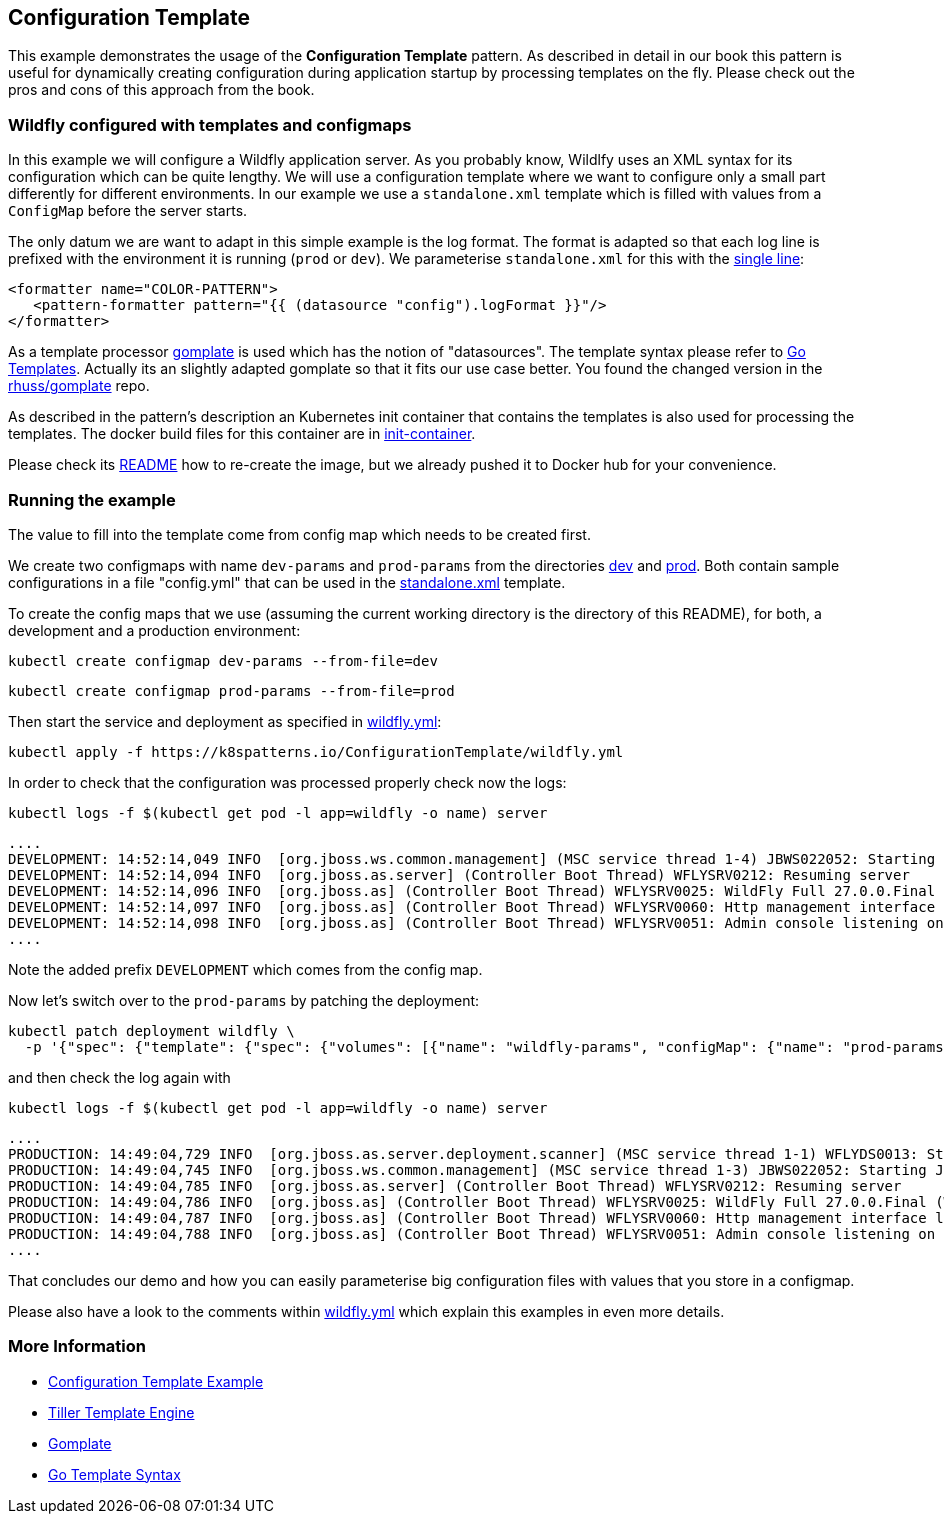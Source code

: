 == Configuration Template

This example demonstrates the usage of the **Configuration Template** pattern. As described in detail in our book this pattern is useful for dynamically creating configuration during application startup by processing templates on the fly. Please check out the pros and cons of this approach from the book.

=== Wildfly configured with templates and configmaps

In this example we will configure a Wildfly application server. As you probably know, Wildlfy uses an XML syntax for its configuration which can be quite lengthy. We will use a configuration template where we want to configure only a small part differently for different environments. In our example we use a `standalone.xml` template which is filled with values from a `ConfigMap` before the server starts.

The only datum we are want to adapt in this simple example is the log format. The format is adapted so that each log line is prefixed with the environment it is running (`prod` or `dev`). We parameterise `standalone.xml` for this with the link:init-container/in/standalone.xml#L122[single line]:

[source, xml]
----
<formatter name="COLOR-PATTERN">
   <pattern-formatter pattern="{{ (datasource "config").logFormat }}"/>
</formatter>
----

As a template processor https://github.com/hairyhenderson/gomplate[gomplate] is used which has the notion of "datasources". The template syntax please refer to https://gohugo.io/templates/go-templates/[Go Templates].
Actually its an slightly adapted gomplate so that it fits our use case better. You found the changed version in the https://github.com/rhuss/gomplate[rhuss/gomplate] repo.

As described in the pattern's description an Kubernetes init container that contains the templates is also used for processing the templates. The docker build files for this container are in link:init-container[init-container].

Please check its link:init-container/README.md[README] how to re-create the image, but we already pushed it to Docker hub for your convenience.

=== Running the example

The value to fill into the template come from config map which needs to be created first.

We create two configmaps with name `dev-params` and `prod-params` from the directories link:dev[dev] and link:prod[prod]. Both contain sample configurations in a file "config.yml" that can be used in the link:init-container/in/standalone.xml#L122[standalone.xml] template.

To create the config maps that we use (assuming the current working directory is the directory of this README), for both, a development and a production environment:

[source, bash]
----
kubectl create configmap dev-params --from-file=dev
----

[source, bash]
----
kubectl create configmap prod-params --from-file=prod
----


Then start the service and deployment as specified in link:wildfly.yml[wildfly.yml]:

[source, bash]
----
kubectl apply -f https://k8spatterns.io/ConfigurationTemplate/wildfly.yml
----

In order to check that the configuration was processed properly check now the logs:

[source, bash]
----
kubectl logs -f $(kubectl get pod -l app=wildfly -o name) server
----

----
....
DEVELOPMENT: 14:52:14,049 INFO  [org.jboss.ws.common.management] (MSC service thread 1-4) JBWS022052: Starting JBossWS 6.1.0.Final (Apache CXF 3.5.2.jbossorg-3)
DEVELOPMENT: 14:52:14,094 INFO  [org.jboss.as.server] (Controller Boot Thread) WFLYSRV0212: Resuming server
DEVELOPMENT: 14:52:14,096 INFO  [org.jboss.as] (Controller Boot Thread) WFLYSRV0025: WildFly Full 27.0.0.Final (WildFly Core 19.0.0.Final) started in 2135ms - Started 290 of 563 services (357 services are lazy, passive or on-demand) - Server configuration file in use: standalone.xml
DEVELOPMENT: 14:52:14,097 INFO  [org.jboss.as] (Controller Boot Thread) WFLYSRV0060: Http management interface listening on http://127.0.0.1:9990/management
DEVELOPMENT: 14:52:14,098 INFO  [org.jboss.as] (Controller Boot Thread) WFLYSRV0051: Admin console listening on http://127.0.0.1:9990
.... 
----

Note the added prefix `DEVELOPMENT` which comes from the config map.

Now let's switch over to the `prod-params` by patching the deployment:

[source, bash]
----
kubectl patch deployment wildfly \
  -p '{"spec": {"template": {"spec": {"volumes": [{"name": "wildfly-params", "configMap": {"name": "prod-params"}}]}}}}'
----

and then check the log again with

[source, bash]
----
kubectl logs -f $(kubectl get pod -l app=wildfly -o name) server
----

----
....
PRODUCTION: 14:49:04,729 INFO  [org.jboss.as.server.deployment.scanner] (MSC service thread 1-1) WFLYDS0013: Started FileSystemDeploymentService for directory /opt/jboss/wildfly/standalone/deployments
PRODUCTION: 14:49:04,745 INFO  [org.jboss.ws.common.management] (MSC service thread 1-3) JBWS022052: Starting JBossWS 6.1.0.Final (Apache CXF 3.5.2.jbossorg-3)
PRODUCTION: 14:49:04,785 INFO  [org.jboss.as.server] (Controller Boot Thread) WFLYSRV0212: Resuming server
PRODUCTION: 14:49:04,786 INFO  [org.jboss.as] (Controller Boot Thread) WFLYSRV0025: WildFly Full 27.0.0.Final (WildFly Core 19.0.0.Final) started in 2068ms - Started 290 of 563 services (357 services are lazy, passive or on-demand) - Server configuration file in use: standalone.xml
PRODUCTION: 14:49:04,787 INFO  [org.jboss.as] (Controller Boot Thread) WFLYSRV0060: Http management interface listening on http://127.0.0.1:9990/management
PRODUCTION: 14:49:04,788 INFO  [org.jboss.as] (Controller Boot Thread) WFLYSRV0051: Admin console listening on http://127.0.0.1:9990
....
----

That concludes our demo and how you can easily parameterise big configuration files with values that you store in a configmap.

Please also have a look to the comments within link:wildfly.yml[wildfly.yml] which explain this examples in even more details.


=== More Information

* https://oreil.ly/gzSdc[Configuration Template Example]
* https://oreil.ly/0gPNC[Tiller Template Engine]
* https://oreil.ly/e-5mR[Gomplate]
* https://oreil.ly/fHi0o[Go Template Syntax]
